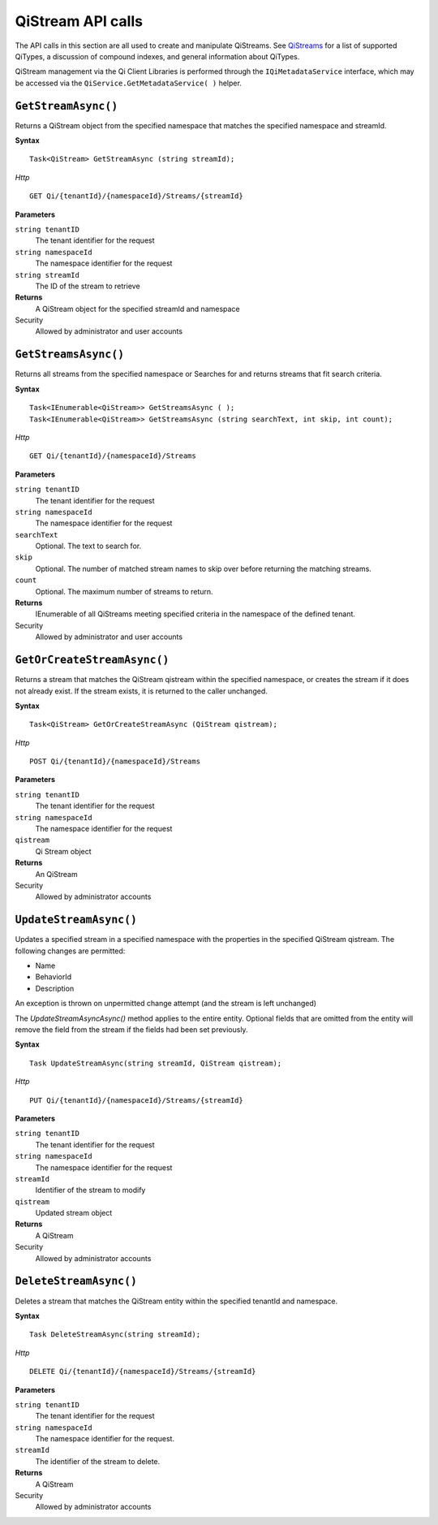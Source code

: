 QiStream API calls
==================


The API calls in this section are all used to create and manipulate QiStreams. See `QiStreams <http://qi-docs-rst.readthedocs.org/en/latest/Qi_Streams.html>`__ for a list of supported QiTypes, a discussion of compound indexes, and general information about QiTypes. 

QiStream management via the Qi Client Libraries is performed through the ``IQiMetadataService`` interface, which may be accessed via the ``QiService.GetMetadataService( )`` helper.


``GetStreamAsync()``
----------------

Returns a QiStream object from the specified namespace that matches the specified namespace and streamId.


**Syntax**


::

    Task<QiStream> GetStreamAsync (string streamId);

*Http*

::

    GET Qi/{tenantId}/{namespaceId}/Streams/{streamId}

**Parameters**

``string tenantID``
  The tenant identifier for the request
``string namespaceId``
  The namespace identifier for the request
``string streamId``
  The ID of the stream to retrieve


**Returns**
  A QiStream object for the specified streamId and namespace

Security
  Allowed by administrator and user accounts



``GetStreamsAsync()``
----------------

Returns all streams from the specified namespace or Searches for and returns streams that fit search criteria.

**Syntax**

::

    Task<IEnumerable<QiStream>> GetStreamsAsync ( );
    Task<IEnumerable<QiStream>> GetStreamsAsync (string searchText, int skip, int count);

*Http*

::

    GET Qi/{tenantId}/{namespaceId}/Streams

**Parameters**

``string tenantID``
  The tenant identifier for the request
``string namespaceId``
  The namespace identifier for the request
``searchText``
  Optional. The text to search for.
``skip``
  Optional. The number of matched stream names to skip over before returning the matching streams.
``count``
  Optional. The maximum number of streams to return. 

**Returns**
  IEnumerable of all QiStreams meeting specified criteria in the namespace of the defined tenant.

Security
  Allowed by administrator and user accounts
  


``GetOrCreateStreamAsync()``
----------------

Returns a stream that matches the QiStream qistream within the specified namespace, or creates the stream if it does not already exist. If the stream exists, it is returned to the caller unchanged.

**Syntax**

::

    Task<QiStream> GetOrCreateStreamAsync (QiStream qistream);

*Http*

::

    POST Qi/{tenantId}/{namespaceId}/Streams

**Parameters**

``string tenantID``
  The tenant identifier for the request
``string namespaceId``
  The namespace identifier for the request
``qistream``
  Qi Stream object
 

**Returns**
  An QiStream

Security
  Allowed by administrator accounts
  


``UpdateStreamAsync()``
----------------

Updates a specified stream in a specified namespace with the properties in the specified QiStream qistream. The following changes are permitted:

• Name

• BehaviorId

• Description

An exception is thrown on unpermitted change attempt (and the stream is
left unchanged)

The *UpdateStreamAsyncAsync()* method applies to the entire entity. Optional fields
that are omitted from the entity will remove the field from the stream if the fields had been set previously.


**Syntax**

::

    Task UpdateStreamAsync(string streamId, QiStream qistream);

*Http*

::

    PUT Qi/{tenantId}/{namespaceId}/Streams/{streamId}

**Parameters**

``string tenantID``
  The tenant identifier for the request
``string namespaceId``
  The namespace identifier for the request
``streamId``
  Identifier of the stream to modify
``qistream``
  Updated stream object
 

**Returns**
  A QiStream

Security
  Allowed by administrator accounts
  



``DeleteStreamAsync()``
----------------

Deletes a stream that matches the QiStream entity within the specified tenantId and namespace.

**Syntax**

::

    Task DeleteStreamAsync(string streamId);

*Http*

::

    DELETE Qi/{tenantId}/{namespaceId}/Streams/{streamId}

**Parameters**

``string tenantID``
  The tenant identifier for the request
``string namespaceId``
  The namespace identifier for the request.
``streamId``
  The identifier of the stream to delete.


**Returns**
  A QiStream

Security
  Allowed by administrator accounts
  
